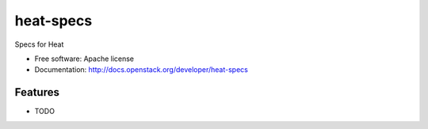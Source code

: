 ===============================
heat-specs
===============================

Specs for Heat

* Free software: Apache license
* Documentation: http://docs.openstack.org/developer/heat-specs

Features
--------

* TODO